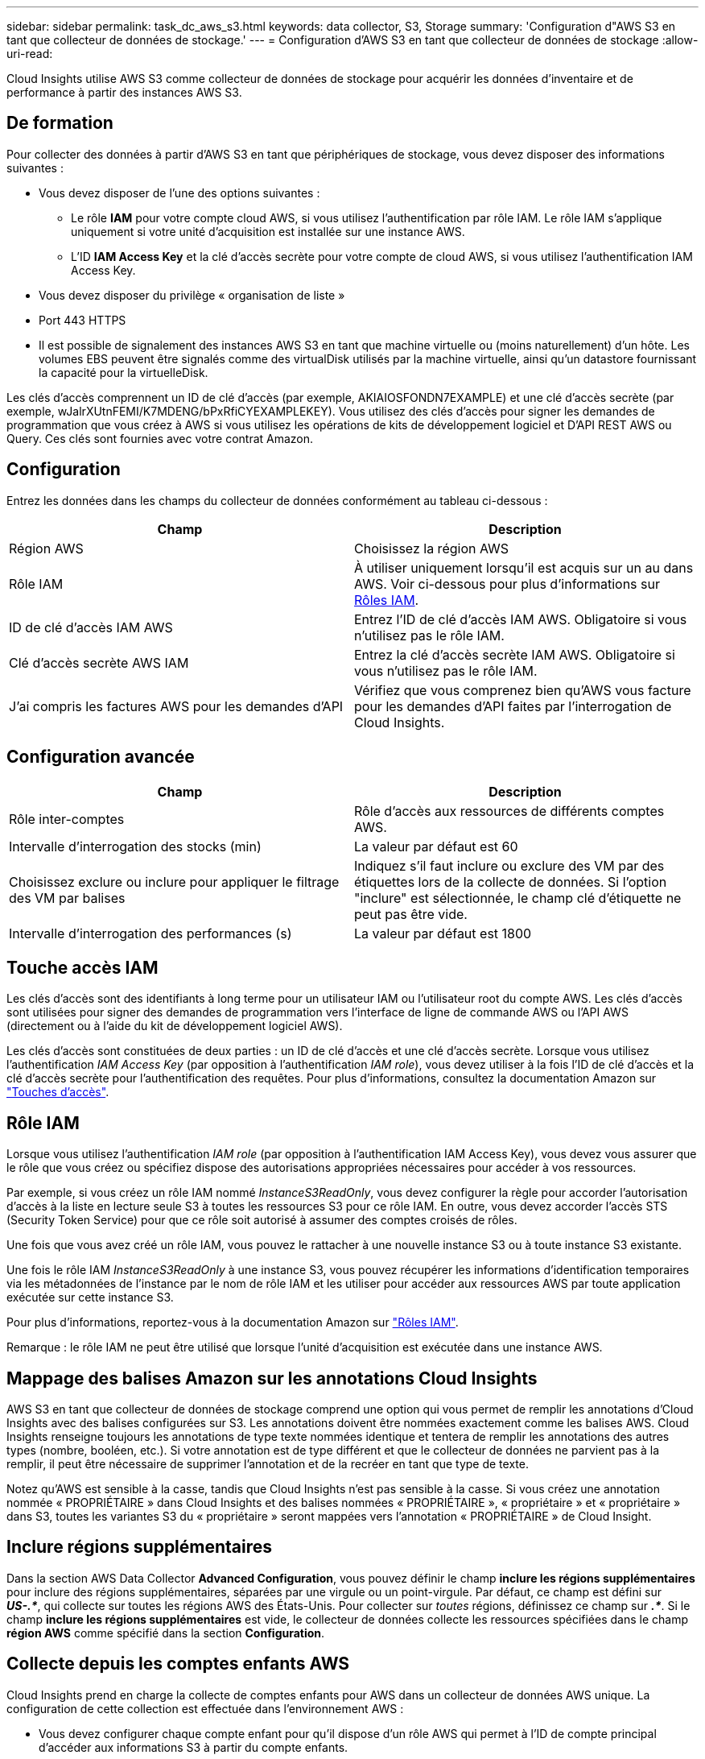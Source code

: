 ---
sidebar: sidebar 
permalink: task_dc_aws_s3.html 
keywords: data collector, S3, Storage 
summary: 'Configuration d"AWS S3 en tant que collecteur de données de stockage.' 
---
= Configuration d'AWS S3 en tant que collecteur de données de stockage
:allow-uri-read: 


[role="lead"]
Cloud Insights utilise AWS S3 comme collecteur de données de stockage pour acquérir les données d'inventaire et de performance à partir des instances AWS S3.



== De formation

Pour collecter des données à partir d'AWS S3 en tant que périphériques de stockage, vous devez disposer des informations suivantes :

* Vous devez disposer de l'une des options suivantes :
+
** Le rôle *IAM* pour votre compte cloud AWS, si vous utilisez l'authentification par rôle IAM. Le rôle IAM s'applique uniquement si votre unité d'acquisition est installée sur une instance AWS.
** L'ID *IAM Access Key* et la clé d'accès secrète pour votre compte de cloud AWS, si vous utilisez l'authentification IAM Access Key.


* Vous devez disposer du privilège « organisation de liste »
* Port 443 HTTPS
* Il est possible de signalement des instances AWS S3 en tant que machine virtuelle ou (moins naturellement) d'un hôte. Les volumes EBS peuvent être signalés comme des virtualDisk utilisés par la machine virtuelle, ainsi qu'un datastore fournissant la capacité pour la virtuelleDisk.


Les clés d'accès comprennent un ID de clé d'accès (par exemple, AKIAIOSFONDN7EXAMPLE) et une clé d'accès secrète (par exemple, wJalrXUtnFEMI/K7MDENG/bPxRfiCYEXAMPLEKEY). Vous utilisez des clés d'accès pour signer les demandes de programmation que vous créez à AWS si vous utilisez les opérations de kits de développement logiciel et D'API REST AWS ou Query. Ces clés sont fournies avec votre contrat Amazon.



== Configuration

Entrez les données dans les champs du collecteur de données conformément au tableau ci-dessous :

[cols="2*"]
|===
| Champ | Description 


| Région AWS | Choisissez la région AWS 


| Rôle IAM | À utiliser uniquement lorsqu'il est acquis sur un au dans AWS. Voir ci-dessous pour plus d'informations sur <<iam-roles,Rôles IAM>>. 


| ID de clé d'accès IAM AWS | Entrez l'ID de clé d'accès IAM AWS. Obligatoire si vous n'utilisez pas le rôle IAM. 


| Clé d'accès secrète AWS IAM | Entrez la clé d'accès secrète IAM AWS. Obligatoire si vous n'utilisez pas le rôle IAM. 


| J'ai compris les factures AWS pour les demandes d'API | Vérifiez que vous comprenez bien qu'AWS vous facture pour les demandes d'API faites par l'interrogation de Cloud Insights. 
|===


== Configuration avancée

[cols="2*"]
|===
| Champ | Description 


| Rôle inter-comptes | Rôle d'accès aux ressources de différents comptes AWS. 


| Intervalle d'interrogation des stocks (min) | La valeur par défaut est 60 


| Choisissez exclure ou inclure pour appliquer le filtrage des VM par balises | Indiquez s'il faut inclure ou exclure des VM par des étiquettes lors de la collecte de données. Si l'option "inclure" est sélectionnée, le champ clé d'étiquette ne peut pas être vide. 


| Intervalle d'interrogation des performances (s) | La valeur par défaut est 1800 
|===


== Touche accès IAM

Les clés d'accès sont des identifiants à long terme pour un utilisateur IAM ou l'utilisateur root du compte AWS. Les clés d'accès sont utilisées pour signer des demandes de programmation vers l'interface de ligne de commande AWS ou l'API AWS (directement ou à l'aide du kit de développement logiciel AWS).

Les clés d'accès sont constituées de deux parties : un ID de clé d'accès et une clé d'accès secrète. Lorsque vous utilisez l'authentification _IAM Access Key_ (par opposition à l'authentification _IAM role_), vous devez utiliser à la fois l'ID de clé d'accès et la clé d'accès secrète pour l'authentification des requêtes. Pour plus d'informations, consultez la documentation Amazon sur link:https://docs.aws.amazon.com/IAM/latest/UserGuide/id_credentials_access-keys.html["Touches d'accès"].



== Rôle IAM

Lorsque vous utilisez l'authentification _IAM role_ (par opposition à l'authentification IAM Access Key), vous devez vous assurer que le rôle que vous créez ou spécifiez dispose des autorisations appropriées nécessaires pour accéder à vos ressources.

Par exemple, si vous créez un rôle IAM nommé _InstanceS3ReadOnly_, vous devez configurer la règle pour accorder l'autorisation d'accès à la liste en lecture seule S3 à toutes les ressources S3 pour ce rôle IAM. En outre, vous devez accorder l'accès STS (Security Token Service) pour que ce rôle soit autorisé à assumer des comptes croisés de rôles.

Une fois que vous avez créé un rôle IAM, vous pouvez le rattacher à une nouvelle instance S3 ou à toute instance S3 existante.

Une fois le rôle IAM _InstanceS3ReadOnly_ à une instance S3, vous pouvez récupérer les informations d'identification temporaires via les métadonnées de l'instance par le nom de rôle IAM et les utiliser pour accéder aux ressources AWS par toute application exécutée sur cette instance S3.

Pour plus d'informations, reportez-vous à la documentation Amazon sur link:https://docs.aws.amazon.com/IAM/latest/UserGuide/id_roles.html["Rôles IAM"].

Remarque : le rôle IAM ne peut être utilisé que lorsque l'unité d'acquisition est exécutée dans une instance AWS.



== Mappage des balises Amazon sur les annotations Cloud Insights

AWS S3 en tant que collecteur de données de stockage comprend une option qui vous permet de remplir les annotations d'Cloud Insights avec des balises configurées sur S3. Les annotations doivent être nommées exactement comme les balises AWS. Cloud Insights renseigne toujours les annotations de type texte nommées identique et tentera de remplir les annotations des autres types (nombre, booléen, etc.). Si votre annotation est de type différent et que le collecteur de données ne parvient pas à la remplir, il peut être nécessaire de supprimer l'annotation et de la recréer en tant que type de texte.

Notez qu'AWS est sensible à la casse, tandis que Cloud Insights n'est pas sensible à la casse. Si vous créez une annotation nommée « PROPRIÉTAIRE » dans Cloud Insights et des balises nommées « PROPRIÉTAIRE », « propriétaire » et « propriétaire » dans S3, toutes les variantes S3 du « propriétaire » seront mappées vers l'annotation « PROPRIÉTAIRE » de Cloud Insight.



== Inclure régions supplémentaires

Dans la section AWS Data Collector *Advanced Configuration*, vous pouvez définir le champ *inclure les régions supplémentaires* pour inclure des régions supplémentaires, séparées par une virgule ou un point-virgule. Par défaut, ce champ est défini sur *_US-.*_*, qui collecte sur toutes les régions AWS des États-Unis. Pour collecter sur _toutes_ régions, définissez ce champ sur *_.*_*. Si le champ *inclure les régions supplémentaires* est vide, le collecteur de données collecte les ressources spécifiées dans le champ *région AWS* comme spécifié dans la section *Configuration*.



== Collecte depuis les comptes enfants AWS

Cloud Insights prend en charge la collecte de comptes enfants pour AWS dans un collecteur de données AWS unique. La configuration de cette collection est effectuée dans l'environnement AWS :

* Vous devez configurer chaque compte enfant pour qu'il dispose d'un rôle AWS qui permet à l'ID de compte principal d'accéder aux informations S3 à partir du compte enfants.
* Chaque compte enfant doit avoir le nom du rôle configuré comme la même chaîne.
* Entrez cette chaîne de nom de rôle dans la section Cloud Insights AWS Data Collector *Advanced Configuration*, dans le champ *Cross account role*.


Meilleure pratique : il est fortement recommandé d'attribuer la politique AWS prédéfinie _Amazon S3ReadOnlyAccess_ au compte principal S3. En outre, l'utilisateur configuré dans la source de données doit avoir au moins la stratégie prédéfinie _AWOrganiztionsReadOnlyAccess_, afin d'interroger AWS.

Pour plus d'informations sur la configuration de votre environnement permettant Cloud Insights la collecte de données à partir de comptes enfants AWS, consultez les documents suivants :

link:https://docs.aws.amazon.com/IAM/latest/UserGuide/tutorial_cross-account-with-roles.html["Tutoriel : déléguer l'accès aux comptes AWS à l'aide des rôles IAM"]

link:https://docs.aws.amazon.com/IAM/latest/UserGuide/id_roles_common-scenarios_aws-accounts.html["Configuration AWS : accès à un utilisateur IAM dans un autre compte AWS dont vous disposez"]

link:https://docs.aws.amazon.com/IAM/latest/UserGuide/id_roles_create_for-user.html["Création d'un rôle pour déléguer des autorisations à un utilisateur IAM"]



== Dépannage

Pour plus d'informations sur ce Data Collector, consultez le link:concept_requesting_support.html["Assistance"] ou dans le link:https://docs.netapp.com/us-en/cloudinsights/CloudInsightsDataCollectorSupportMatrix.pdf["Matrice de prise en charge du Data Collector"].
